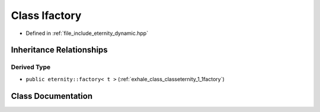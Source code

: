 .. _exhale_class_classeternity_1_1Ifactory:

Class Ifactory
==============

- Defined in :ref:`file_include_eternity_dynamic.hpp`


Inheritance Relationships
-------------------------

Derived Type
************

- ``public eternity::factory< t >`` (:ref:`exhale_class_classeternity_1_1factory`)


Class Documentation
-------------------


.. doxygenclass:: eternity::Ifactory
   :members:
   :protected-members:
   :undoc-members: